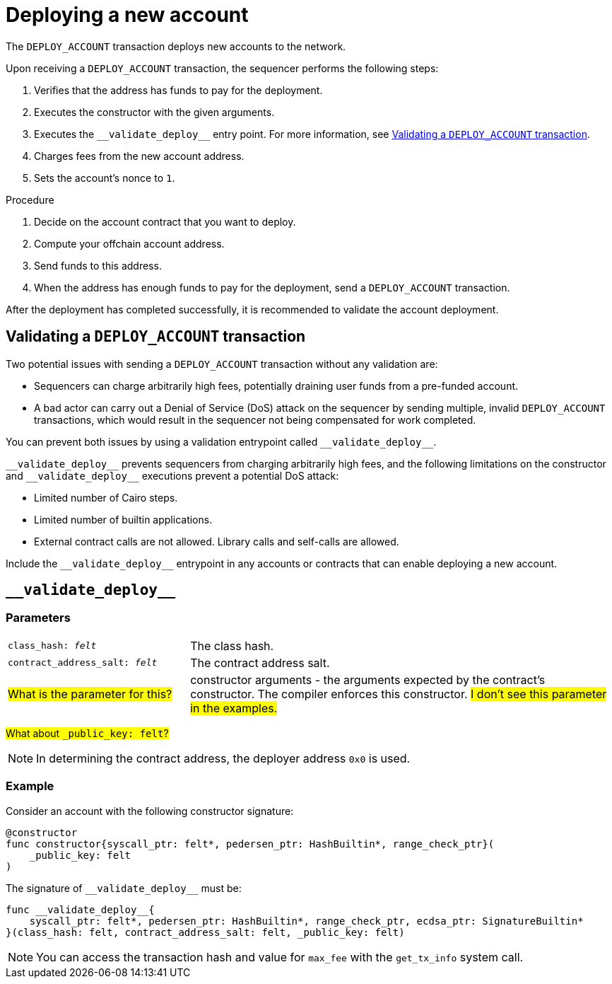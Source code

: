 [id="deploying_new_accounts"]
= Deploying a new account

The `DEPLOY_ACCOUNT` transaction deploys new accounts to the network.

Upon receiving a `DEPLOY_ACCOUNT` transaction, the sequencer performs the following steps:

. Verifies that the address has funds to pay for the deployment.
. Executes the constructor with the given arguments.
. Executes the `+__validate_deploy__+` entry point. For more information, see xref:#validate_deploy[].
. Charges fees from the new account address.
. Sets the account's nonce to `1`.

.Procedure

. Decide on the account contract that you want to deploy.
. Compute your offchain account address.
// How do I do that?
. Send funds to this address.
// How do I do that?
. When the address has enough funds to pay for the deployment, send a `DEPLOY_ACCOUNT` transaction.
// How do I do that?

After the deployment has completed successfully, it is recommended to validate the account deployment.

[#validate_deploy]
== Validating a `DEPLOY_ACCOUNT` transaction

Two potential issues with sending a `DEPLOY_ACCOUNT` transaction without any validation are:

* Sequencers can charge arbitrarily high fees, potentially draining user funds from a pre-funded account.
* A bad actor can carry out a Denial of Service (DoS) attack on the sequencer by sending multiple, invalid `DEPLOY_ACCOUNT` transactions, which would result in the sequencer not being compensated for work completed.

You can prevent both issues by using a validation entrypoint called `+__validate_deploy__+`.
//Where do I put this entry point? Example?

`+__validate_deploy__+` prevents sequencers from charging arbitrarily high fees, and the following limitations on the constructor and `+__validate_deploy__+` executions prevent a potential DoS attack:

* Limited number of Cairo steps.
* Limited number of builtin applications.
* External contract calls are not allowed. Library calls and self-calls are allowed.

Include the `+__validate_deploy__+` entrypoint in any accounts or contracts that can enable deploying a new account.

== `+__validate_deploy__+`

[discrete]
=== Parameters

[horizontal,labelwidth="30",role="stripes-odd"]
`class_hash: _felt_`:: The class hash.
`contract_address_salt: _felt_`:: The contract address salt.
#What is the parameter for this?#:: constructor arguments - the arguments expected by the contract’s constructor. The compiler enforces this constructor. #I don't see this parameter in the examples.#

#What about `_public_key: felt`?#

[NOTE]
====
In determining the contract address, the deployer address `0x0` is used.
====

[discrete]
=== Example
Consider an account with the following constructor signature:

[#constructor_signature]
[source,cairo]
----
@constructor
func constructor{syscall_ptr: felt*, pedersen_ptr: HashBuiltin*, range_check_ptr}(
    _public_key: felt
)
----

The signature of `+__validate_deploy__+` must be:

[#call_validate_deploy]
[source,cairo,sub="quotes"]
----
func __validate_deploy__{
    syscall_ptr: felt*, pedersen_ptr: HashBuiltin*, range_check_ptr, ecdsa_ptr: SignatureBuiltin*
}(class_hash: felt, contract_address_salt: felt, _public_key: felt)
----

[NOTE]
====
You can access the transaction hash and value for `max_fee` with the `get_tx_info` system call.
====
